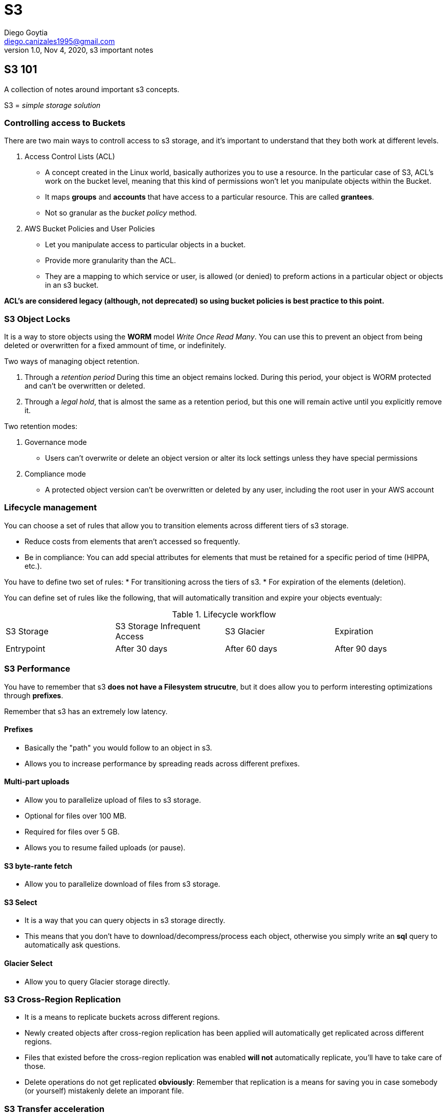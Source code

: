 = S3
Diego Goytia <diego.canizales1995@gmail.com>
1.0, Nov 4, 2020, s3 important notes


== S3 101

A collection of notes around important s3 concepts.

S3 = _simple storage solution_

=== Controlling access to Buckets

There are two main ways to controll access to s3 storage, and it's important to understand that they both work at different levels.

. Access Control Lists (ACL)
    
* A concept created in the Linux world, basically authorizes you to use a resource. In the particular case of S3, ACL's work on the bucket level, meaning that this kind of permissions won't let you  manipulate objects within the Bucket.

* It maps *groups* and *accounts* that have access to a particular resource. This are called *grantees*.

* Not so granular as the _bucket policy_ method.

. AWS Bucket Policies and User Policies

* Let you manipulate access to particular objects in a bucket.

* Provide more granularity than the ACL. 

* They are a mapping to which service or user, is allowed (or denied) to preform actions in a particular object or objects in an s3 bucket.



*ACL's are considered legacy (although, not deprecated) so using bucket policies is best practice to this point.* 


=== S3 Object Locks

It is a way  to store objects using the *WORM* model _Write Once Read Many_. You can use this to prevent an object from being deleted or overwritten for a fixed ammount of time, or indefinitely.


Two ways of managing object retention.

. Through a _retention period_ During this time an object remains locked. During this period, your object is WORM protected and can't be overwritten or deleted.
. Through a _legal hold_, that is almost the same as a retention period, but this one will remain active until you explicitly remove it.

Two retention modes:

. Governance mode
* Users can't overwrite or delete an object version or alter its lock settings unless they have special permissions
. Compliance mode
* A protected object version can't be overwritten or deleted by any user, including the root user in your AWS account



=== Lifecycle management

You can choose a set of rules that allow you to transition elements across different tiers of s3 storage. 

* Reduce costs from elements that aren't accessed so frequently.
* Be in compliance: You can add special attributes for elements that must be retained for a specific period of time (HIPPA, etc.).


You have to define two set of rules:
* For transitioning across the tiers of s3.
* For expiration of the elements (deletion).


You can define set of rules like the following, that will automatically transition and expire your objects eventualy:

.Lifecycle workflow
|===
|S3 Storage|S3 Storage Infrequent Access | S3 Glacier | Expiration 
|Entrypoint| After 30 days | After 60 days | After 90 days
|===



=== S3 Performance

You have to remember that s3 *does not have a Filesystem strucutre*, but it does allow you to perform interesting optimizations through *prefixes*.

Remember that s3 has an extremely low latency.

==== Prefixes
* Basically the "path" you would follow to an object in s3.
* Allows you to increase performance by spreading reads across different prefixes.

==== Multi-part uploads

* Allow you to parallelize upload of files to s3 storage.
* Optional for files over 100 MB.
* Required for files over 5 GB.
* Allows you to resume failed uploads (or pause).

==== S3 byte-rante fetch

* Allow you to parallelize download of files from s3 storage.


==== S3 Select

* It is a way that you can query objects in s3 storage directly. 
* This means that you don't have to download/decompress/process each object, otherwise you simply write an *sql* query to automatically ask questions.

==== Glacier Select

* Allow you to query Glacier storage directly.


=== S3 Cross-Region Replication

* It is a means to replicate buckets across different regions.
* Newly created objects after cross-region replication has been applied will automatically get replicated across different regions.
* Files that existed before the cross-region replication was enabled *will not* automatically replicate, you'll have to take care of those.
* Delete operations do not get replicated *obviously*: Remember that replication is a means for saving you in case somebody (or yourself) mistakenly delete an imporant file.


=== S3 Transfer acceleration

It is a way to enable CloudFront, through an edge location, to make uploads and downloads from buckets a ton faster. 

Take a look at *Transfer Acceleration Tool* (Google it) to see it in action.


=== AWS Data Sync

* It is basically a way to sync your on-premise environment with your s3 storage. 
* Works through an agent that you deploy on your on-prem environment.

